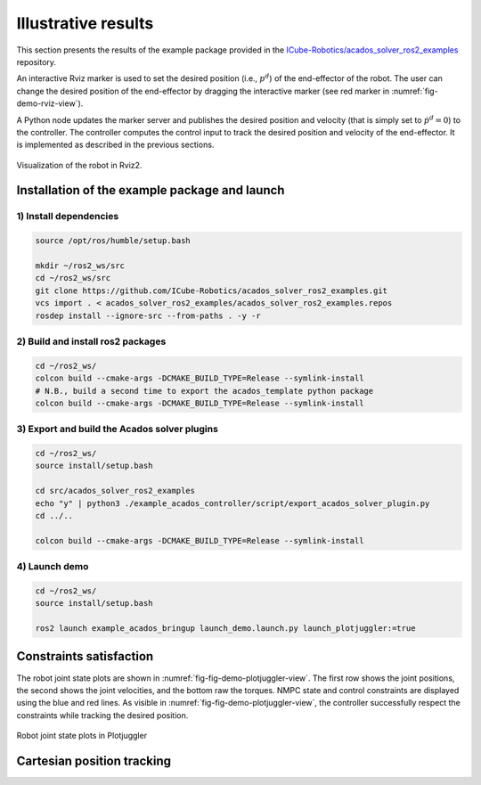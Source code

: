 Illustrative results
============================

This section presents the results of the example package provided in the `ICube-Robotics/acados_solver_ros2_examples <https://github.com/ICube-Robotics/acados_solver_ros2_examples/tree/main>`_ repository.

An interactive Rviz marker is used to set the desired position (i.e., :math:`p^d`) of the end-effector of the robot.
The user can change the desired position of the end-effector by dragging the interactive marker (see red marker in :numref:`fig-demo-rviz-view`).

A Python node updates the marker server and publishes the desired position and velocity (that is simply set to :math:`\dot{p}^d = 0`) to the controller.
The controller computes the control input to track the desired position and velocity of the end-effector.
It is implemented as described in the previous sections.

.. _fig-demo-rviz-view:
.. figure:: ../images/demo_rviz_view.png
   :width: 800
   :align: center

   Visualization of the robot in Rviz2.


Installation of the example package and launch
----------------------------------------------

1) Install dependencies
~~~~~~~~~~~~~~~~~~~~~~~~


.. code-block:: bash

    source /opt/ros/humble/setup.bash

    mkdir ~/ros2_ws/src
    cd ~/ros2_ws/src
    git clone https://github.com/ICube-Robotics/acados_solver_ros2_examples.git
    vcs import . < acados_solver_ros2_examples/acados_solver_ros2_examples.repos
    rosdep install --ignore-src --from-paths . -y -r


2) Build and install ros2 packages
~~~~~~~~~~~~~~~~~~~~~~~~~~~~~~~~~~~

.. code-block:: bash

    cd ~/ros2_ws/
    colcon build --cmake-args -DCMAKE_BUILD_TYPE=Release --symlink-install
    # N.B., build a second time to export the acados_template python package
    colcon build --cmake-args -DCMAKE_BUILD_TYPE=Release --symlink-install

3) Export and build the Acados solver plugins
~~~~~~~~~~~~~~~~~~~~~~~~~~~~~~~~~~~~~~~~~~~~~~

.. code-block:: bash

    cd ~/ros2_ws/
    source install/setup.bash

    cd src/acados_solver_ros2_examples
    echo "y" | python3 ./example_acados_controller/script/export_acados_solver_plugin.py
    cd ../..

    colcon build --cmake-args -DCMAKE_BUILD_TYPE=Release --symlink-install

4) Launch demo
~~~~~~~~~~~~~~

.. code-block:: bash

    cd ~/ros2_ws/
    source install/setup.bash

    ros2 launch example_acados_bringup launch_demo.launch.py launch_plotjuggler:=true


Constraints satisfaction
-------------------------

The robot joint state plots are shown in :numref:`fig-fig-demo-plotjuggler-view`.
The first row shows the joint positions, the second shows the joint velocities, and the bottom raw the torques.
NMPC state and control constraints are displayed using the blue and red lines.
As visible in :numref:`fig-fig-demo-plotjuggler-view`, the controller successfully respect the constraints while tracking the desired position.

.. _fig-fig-demo-plotjuggler-view:
.. figure:: ../images/demo_plotjuggler_view.png
   :width: 800
   :align: center

   Robot joint state plots in Plotjuggler



Cartesian position tracking
---------------------------

.. _video-demo-tracking:
.. video:: ../images/video_tracking_position_rviz2.mp4
   :width: 800
